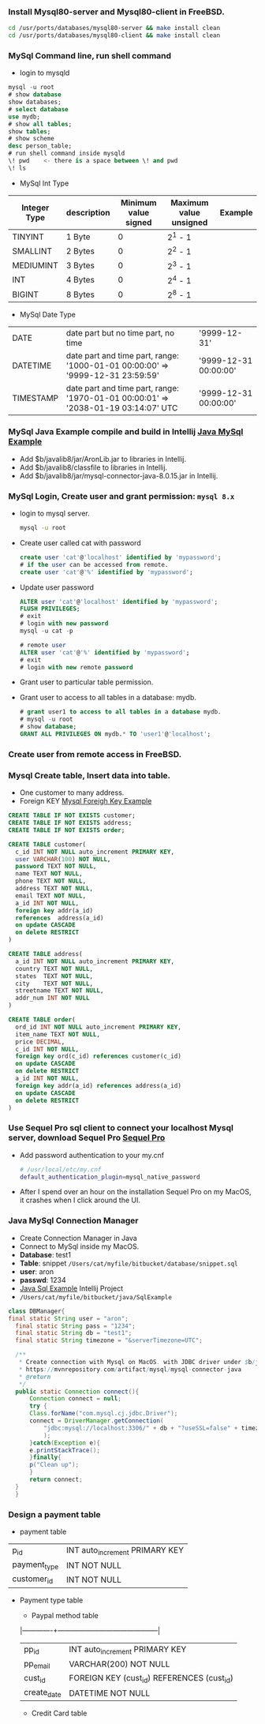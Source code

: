#+HTML_HEAD: <link rel="stylesheet" type="text/css" href="http://thomasf.github.io/solarized-css/solarized-light.min.css" />
*** Install Mysql80-server and Mysql80-client in FreeBSD.            
   #+BEGIN_SRC bash                                                  
     cd /usr/ports/databases/mysql80-server && make install clean    
     cd /usr/ports/databases/mysql80-client && make install clean    
   #+END_SRC                                                         

*** MySql Command line, run shell command                                          
   + login to mysqld                                                               
   #+BEGIN_SRC sql                                                                 
     mysql -u root                                                                 
     # show database                                                               
     show databases;                                                               
     # select database                                                             
     use mydb;                                                                     
     # show all tables;                                                            
     show tables;                                                                  
     # show scheme                                                                 
     desc person_table;                                                            
     # run shell command inside mysqld                                             
     \! pwd    <- there is a space between \! and pwd                              
     \! ls                                                                         
   #+END_SRC                                                                       
   + MySql Int Type               
   |--------------+-------------+----------------------+------------------------+---------|
   | Integer Type | description | Minimum value signed | Maximum value unsigned | Example |
   |--------------+-------------+----------------------+------------------------+---------|
   | TINYINT      | 1 Byte      |                    0 | 2^1 - 1                |         |
   | SMALLINT     | 2 Bytes     |                    0 | 2^2 - 1                |         |
   | MEDIUMINT    | 3 Bytes     |                    0 | 2^3 - 1                |         |
   | INT          | 4 Bytes     |                    0 | 2^4 - 1                |         |
   | BIGINT       | 8 Bytes     |                    0 | 2^8 - 1                |         |
   |--------------+-------------+----------------------+------------------------+---------|
   + MySql Date Type
   |-----------+---------------------------------------------------------------------------------------------+-----------------------|
   | DATE      | date part but no time part, no time                                                         | '9999-12-31'          |
   | DATETIME  | date part and time part, range: '1000-01-01 00:00:00' \Rightarrow '9999-12-31 23:59:59'     | '9999-12-31 00:00:00' |
   | TIMESTAMP | date part and time part, range: '1970-01-01 00:00:01' \Rightarrow '2038-01-19 03:14:07' UTC | '9999-12-31 00:00:00' |
   |-----------+---------------------------------------------------------------------------------------------+-----------------------|
*** MySql Java Example compile and build in Intellij [[https://bitbucket.org/zsurface/java/src/master/SqlExample/src/][Java MySql Example]]            
   + Add $b/javalib8/jar/AronLib.jar to libraries in Intellij.                     
   + Add $b/javalib8/classfile to libraries in Intellij.                           
   + Add $b/javalib8/jar/mysql-connector-java-8.0.15.jar in Intellij.              
   #+attr_html:  :width 800px                                                      
   [[http://xfido.com/image/add_jdbc_to_intellij.png]]                                 
*** MySql Login, Create user and grant permission: ~mysql 8.x~                                         
   + login to mysql server.                                                        
     #+BEGIN_SRC bash                                                              
       mysql -u root                                                               
     #+END_SRC                                                                     
   + Create user called cat with password                                          
     #+BEGIN_SRC sql                                                               
        create user 'cat'@'localhost' identified by 'mypassword';                    
        # if the user can be accessed from remote.                              
        create user 'cat'@'%' identified by 'mypassword';                     
     #+END_SRC                                                                     
   + Update user password                                                          
     #+BEGIN_SRC sql                                                               
       ALTER user 'cat'@'localhost' identified by 'mypassword';                  
       FLUSH PRIVILEGES;                                                           
       # exit                                                                      
       # login with new password                                                   
       mysql -u cat -p                                                             
                                                                                   
       # remote user                                                               
       ALTER user 'cat'@'%' identified by 'mypassword';                       
       # exit                                                                      
       # login with new remote password                                            
     #+END_SRC
   + Grant user to particular table permission.
   + Grant user to access to all tables in a database: mydb.
     #+BEGIN_SRC sql
       # grant user1 to access to all tables in a database mydb.
       # mysql -u root
       # show database;
       GRANT ALL PRIVILEGES ON mydb.* TO 'user1'@'localhost';
     #+END_SRC
*** Create user from remote access in FreeBSD.
*** Mysql Create table, Insert data into  table.
   + One customer to many address.
   + Foreign KEY [[https://bitbucket.org/zsurface/database/src/master/foreignkey.sql][Mysql Foreigh Key Example]]
   #+BEGIN_SRC sql
     CREATE TABLE IF NOT EXISTS customer;
     CREATE TABLE IF NOT EXISTS address;
     CREATE TABLE IF NOT EXISTS order;	    

     CREATE TABLE customer(
       c_id INT NOT NULL auto_increment PRIMARY KEY,
       user VARCHAR(100) NOT NULL,
       password TEXT NOT NULL,
       name TEXT NOT NULL,
       phone TEXT NOT NULL,
       address TEXT NOT NULL,		    
       email TEXT NOT NULL,
       a_id INT NOT NULL,
       foreign key addr(a_id)
       references  address(a_id)
       on update CASCADE
       on delete RESTRICT
     )

     CREATE TABLE address(
       a_id INT NOT NULL auto_increment PRIMARY KEY,
       country TEXT NOT NULL,
       states  TEXT NOT NULL,
       city    TEXT NOT NULL,
       streetname TEXT NOT NULL,
       addr_num INT NOT NULL
     )

     CREATE TABLE order(
       ord_id INT NOT NULL auto_increment PRIMARY KEY,
       item_name TEXT NOT NULL,
       price DECIMAL,
       c_id INT NOT NULL,
       foreign key ord(c_id) references customer(c_id)
       on update CASCADE
       on delete RESTRICT
       a_id INT NOT NULL,
       foreign key addr(a_id) references address(a_id)
       on update CASCADE
       on delete RESTRICT
     )
   #+END_SRC
*** Use Sequel Pro sql client to connect your localhost Mysql server, download Sequel Pro [[https://www.sequelpro.com][Sequel Pro]]
   + Add password authentication to your my.cnf
     #+BEGIN_SRC bash
       # /usr/local/etc/my.cnf
       default_authentication_plugin=mysql_native_password
     #+END_SRC
   + After I spend over an hour on the installation Sequel Pro on my MacOS, it crashes when I click around the UI.
*** Java MySql Connection Manager
  + Create Connection Manager in Java
  + Connect to MySql inside my MacOS.
  + *Database*: test1
  + *Table*: snippet ~/Users/cat/myfile/bitbucket/database/snippet.sql~
  + *user*: aron
  + *passwd*: 1234
  + [[https://bitbucket.org/zsurface/java/src/master/SqlExample/src/Main.java][Java Sql Example]] Intellij Project
  + ~/Users/cat/myfile/bitbucket/java/SqlExample~
  #+BEGIN_SRC java
    class DBManager{
	final static String user = "aron";
	  final static String pass = "1234";
	  final static String db = "test1";
	  final static String timezone = "&serverTimezone=UTC";

	  /**
	   * Create connection with Mysql on MacOS. with JDBC driver under $b/javalib/jar/mysql-connector-java
	   * https://mvnrepository.com/artifact/mysql/mysql-connector-java
	   * @return
	   */
	  public static Connection connect(){
	      Connection connect = null;
	      try {
		  Class.forName("com.mysql.cj.jdbc.Driver");
		  connect = DriverManager.getConnection(
		      "jdbc:mysql://localhost:3306/" + db + "?useSSL=false" + timezone + "&requireSSL=false", user, pass
		      );
	      }catch(Exception e){
		  e.printStackTrace();
	      }finally{
		  p("Clean up");
	      }
	      return connect;
	  }
      }
  #+END_SRC

   
*** Design a payment table
   + payment table
   |--------------+--------------------------------|
   | p_id         | INT auto_increment PRIMARY KEY |
   | payment_type | INT NOT NULL                   |
   | customer_id  | INT NOT NULL                   |
   |--------------+--------------------------------|
   + Payment type table
     + Paypal method table
     |-------------+--------------------------------------------|
     | pp_id       | INT auto_increment PRIMARY KEY             |
     | pp_email    | VARCHAR(200) NOT NULL                      |
     | cust_id     | FOREIGN KEY (cust_id) REFERENCES (cust_id) |
     | create_date | DATETIME NOT NULL                          |
     |-------------+--------------------------------------------|
     + Credit Card table
